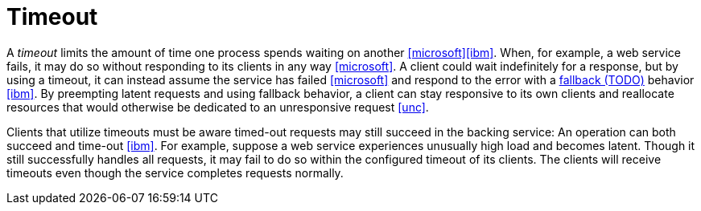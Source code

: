 = Timeout

A _timeout_ limits the amount of time one process spends waiting on another <<microsoft>><<ibm>>. When, for example, a web service fails, it may do so without responding to its clients in any way <<microsoft>>. A client could wait indefinitely for a response, but by using a timeout, it can instead assume the service has failed <<microsoft>> and respond to the error with a <<Fallback, fallback (TODO)>> behavior <<ibm>>. By preempting latent requests and using fallback behavior, a client can stay responsive to its own clients and reallocate resources that would otherwise be dedicated to an unresponsive request <<unc>>.

Clients that utilize timeouts must be aware timed-out requests may still succeed in the backing service: An operation can both succeed and time-out <<ibm>>. For example, suppose a web service experiences unusually high load and becomes latent. Though it still successfully handles all requests, it may fail to do so within the configured timeout of its clients. The clients will receive timeouts even though the service completes requests normally.
